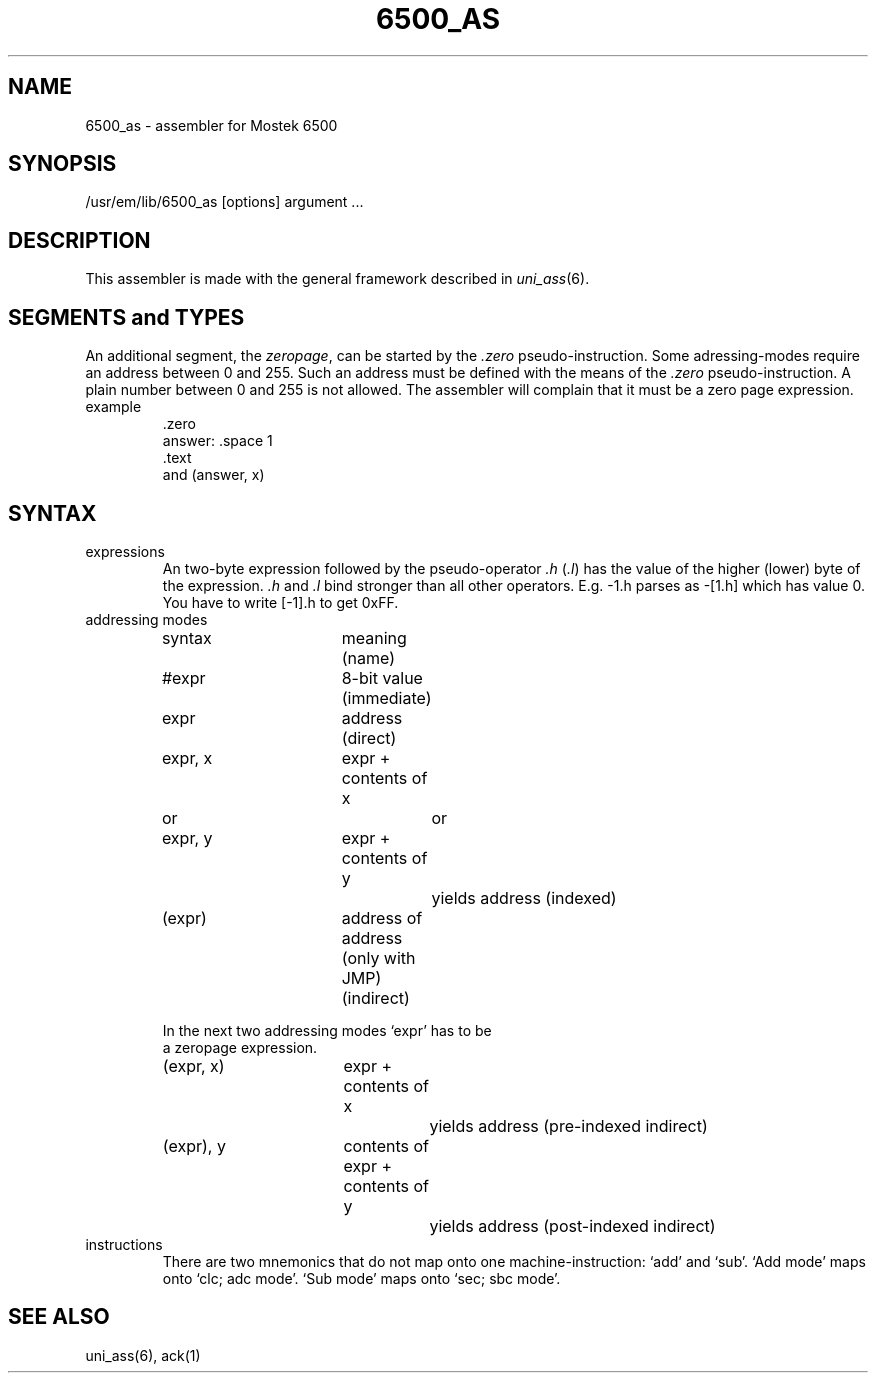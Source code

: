 \" $Header$
.TH 6500_AS 1
.ad
.SH NAME
6500_as \- assembler for Mostek 6500
.SH SYNOPSIS
/usr/em/lib/6500_as [options] argument ...
.SH DESCRIPTION
This assembler is made with the general framework
described in \fIuni_ass\fP(6).
.SH "SEGMENTS and TYPES"
An additional segment, the \fIzeropage\fP, can be started by the
\&\fI.zero\fP pseudo-instruction.
Some adressing-modes require an address between 0 and 255.
Such an address must be defined with the means of the \fI.zero\fP
pseudo-instruction.
A plain number between 0 and 255 is not allowed.
The assembler will complain that it must be a zero page expression.
.IP example
\&.zero
.br
answer: .space 1
.br
\&.text
.br
and     (answer, x)
.SH SYNTAX
.IP expressions
An two-byte expression followed by the pseudo-operator \fI.h\fP (\fI.l\fP)
has the value of the higher (lower) byte of the expression.
\&\fI.h\fP and \fI.l\fP bind stronger than all other operators.
E.g. -1.h parses as -[1.h] which has value 0.
You have to write [-1].h to get 0xFF.
.IP "addressing modes"
.nf
.ta 8 16 24 32 40 48
syntax		meaning (name)

#expr		8-bit value (immediate)

expr		address (direct)

expr, x		expr + contents of x
   or			or
expr, y		expr + contents of y
			yields address (indexed)

(expr)		address of address (only with JMP) (indirect)

In the next two addressing modes `expr' has to be
a zeropage expression.

(expr, x)	expr + contents of x
			yields address (pre-indexed indirect)

(expr), y	contents of expr + contents of y
			yields address (post-indexed indirect)
.fi
.IP instructions
There are two mnemonics that do not map onto one machine-instruction:
`add' and `sub'. `Add mode' maps onto `clc; adc mode'.
`Sub mode' maps onto `sec; sbc mode'.
.SH "SEE ALSO"
uni_ass(6),
ack(1)
